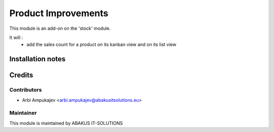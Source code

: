 ====================
Product Improvements
====================

This module is an add-on on the 'stock' module.

It will : 
   - add the sales count for a product on its kanban view and on its list view


Installation notes
==================

Credits
=======

Contributors
------------

* Arbi Ampukajev <arbi.ampukajev@abakusitsolutions.eu>

Maintainer
-----------

.. image:: https://www.abakusitsolutions.eu/logos/abakus_logo_square_negatif.png
   :alt: ABAKUS IT-SOLUTIONS
   :target: http://www.abakusitsolutions.eu

This module is maintained by ABAKUS IT-SOLUTIONS


